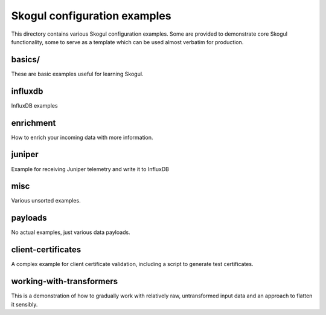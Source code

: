 =============================
Skogul configuration examples
=============================

This directory contains various Skogul configuration examples. Some are
provided to demonstrate core Skogul functionality, some to serve as a
template which can be used almost verbatim for production.

basics/
-------

These are basic examples useful for learning Skogul.

influxdb
--------

InfluxDB examples

enrichment
----------

How to enrich your incoming data with more information.

juniper
-------

Example for receiving Juniper telemetry and write it to InfluxDB

misc
----

Various unsorted examples.

payloads
--------

No actual examples, just various data payloads.

client-certificates
-------------------

A complex example for client certificate validation, including a script to
generate test certificates.

working-with-transformers
-------------------------

This is a demonstration of how to gradually work with relatively raw,
untransformed input data and an approach to flatten it sensibly.
